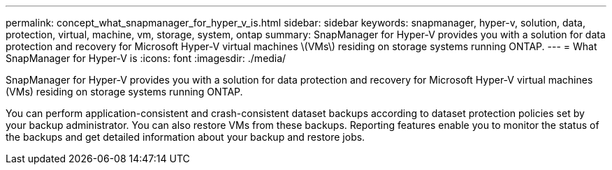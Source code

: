 ---
permalink: concept_what_snapmanager_for_hyper_v_is.html
sidebar: sidebar
keywords: snapmanager, hyper-v, solution, data, protection, virtual, machine, vm, storage, system, ontap
summary: SnapManager for Hyper-V provides you with a solution for data protection and recovery for Microsoft Hyper-V virtual machines \(VMs\) residing on storage systems running ONTAP.
---
= What SnapManager for Hyper-V is
:icons: font
:imagesdir: ./media/

[.lead]
SnapManager for Hyper-V provides you with a solution for data protection and recovery for Microsoft Hyper-V virtual machines (VMs) residing on storage systems running ONTAP.

You can perform application-consistent and crash-consistent dataset backups according to dataset protection policies set by your backup administrator. You can also restore VMs from these backups. Reporting features enable you to monitor the status of the backups and get detailed information about your backup and restore jobs.
